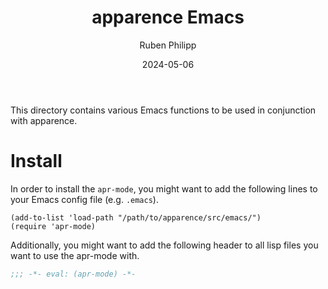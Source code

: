 # -*- eval: (flyspell-mode); eval: (ispell-change-dictionary "en") -*-
#+CATEGORY: apr
#+title: apparence Emacs
#+author: Ruben Philipp
#+date: 2024-05-06
#+startup: showall 

#+begin_comment
$$ Last modified:  21:55:24 Mon May  6 2024 CEST
#+end_comment

This directory contains various Emacs functions to be used in conjunction with
apparence. 

* Install

In order to install the ~apr-mode~, you might want to add the following lines
to your Emacs config file (e.g. ~.emacs~).

#+begin_src elisp
(add-to-list 'load-path "/path/to/apparence/src/emacs/")
(require 'apr-mode)
#+end_src

Additionally, you might want to add the following header to all lisp files you
want to use the apr-mode with.

#+begin_src lisp
;;; -*- eval: (apr-mode) -*-
#+end_src

